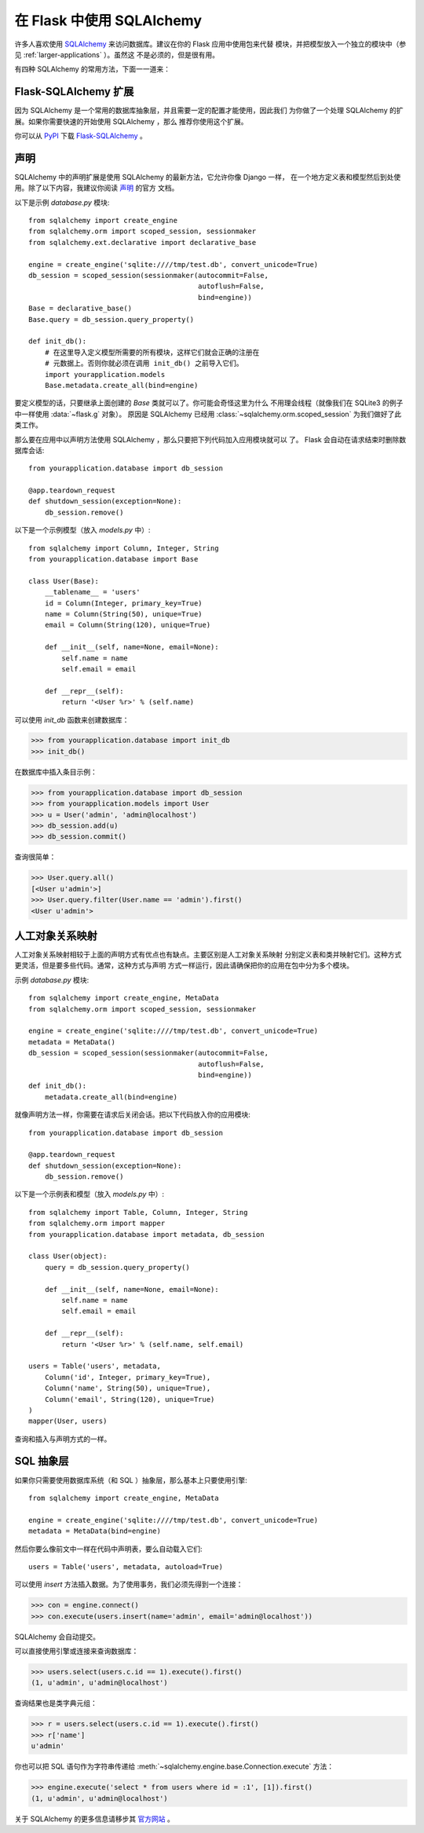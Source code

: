 .. _sqlalchemy-pattern:

在 Flask 中使用 SQLAlchemy
==========================

许多人喜欢使用 `SQLAlchemy`_ 来访问数据库。建议在你的 Flask 应用中使用包来代替
模块，并把模型放入一个独立的模块中（参见 :ref:`larger-applications` ）。虽然这
不是必须的，但是很有用。

有四种 SQLAlchemy 的常用方法，下面一一道来：

Flask-SQLAlchemy 扩展
--------------------------

因为 SQLAlchemy 是一个常用的数据库抽象层，并且需要一定的配置才能使用，因此我们
为你做了一个处理 SQLAlchemy 的扩展。如果你需要快速的开始使用 SQLAlchemy ，那么
推荐你使用这个扩展。

你可以从 `PyPI <http://pypi.python.org/pypi/Flask-SQLAlchemy>`_ 下载
`Flask-SQLAlchemy`_ 。

.. _Flask-SQLAlchemy: http://packages.python.org/Flask-SQLAlchemy/


声明
-----------

SQLAlchemy 中的声明扩展是使用 SQLAlchemy 的最新方法，它允许你像 Django 一样，
在一个地方定义表和模型然后到处使用。除了以下内容，我建议你阅读 `声明`_ 的官方
文档。

以下是示例 `database.py` 模块::

    from sqlalchemy import create_engine
    from sqlalchemy.orm import scoped_session, sessionmaker
    from sqlalchemy.ext.declarative import declarative_base

    engine = create_engine('sqlite:////tmp/test.db', convert_unicode=True)
    db_session = scoped_session(sessionmaker(autocommit=False,
                                             autoflush=False,
                                             bind=engine)) 
    Base = declarative_base()
    Base.query = db_session.query_property()

    def init_db():
        # 在这里导入定义模型所需要的所有模块，这样它们就会正确的注册在
        # 元数据上。否则你就必须在调用 init_db() 之前导入它们。
        import yourapplication.models
        Base.metadata.create_all(bind=engine)

要定义模型的话，只要继承上面创建的 `Base` 类就可以了。你可能会奇怪这里为什么
不用理会线程（就像我们在 SQLite3 的例子中一样使用 :data:`~flask.g` 对象）。
原因是 SQLAlchemy 已经用 :class:`~sqlalchemy.orm.scoped_session` 为我们做好了此
类工作。

那么要在应用中以声明方法使用 SQLAlchemy ，那么只要把下列代码加入应用模块就可以
了。 Flask 会自动在请求结束时删除数据库会话::

    from yourapplication.database import db_session

    @app.teardown_request
    def shutdown_session(exception=None):
        db_session.remove()

以下是一个示例模型（放入 `models.py` 中）::

    from sqlalchemy import Column, Integer, String
    from yourapplication.database import Base

    class User(Base):
        __tablename__ = 'users'
        id = Column(Integer, primary_key=True)
        name = Column(String(50), unique=True)
        email = Column(String(120), unique=True)

        def __init__(self, name=None, email=None):
            self.name = name
            self.email = email

        def __repr__(self):
            return '<User %r>' % (self.name)

可以使用 `init_db` 函数来创建数据库：

>>> from yourapplication.database import init_db
>>> init_db()

在数据库中插入条目示例：

>>> from yourapplication.database import db_session
>>> from yourapplication.models import User
>>> u = User('admin', 'admin@localhost')
>>> db_session.add(u)
>>> db_session.commit()

查询很简单：

>>> User.query.all()
[<User u'admin'>]
>>> User.query.filter(User.name == 'admin').first()
<User u'admin'>

.. _SQLAlchemy: http://www.sqlalchemy.org/
.. _declarative:
   http://www.sqlalchemy.org/docs/orm/extensions/declarative.html

人工对象关系映射
--------------------------------

人工对象关系映射相较于上面的声明方式有优点也有缺点。主要区别是人工对象关系映射
分别定义表和类并映射它们。这种方式更灵活，但是要多些代码。通常，这种方式与声明
方式一样运行，因此请确保把你的应用在包中分为多个模块。

示例 `database.py` 模块::

    from sqlalchemy import create_engine, MetaData
    from sqlalchemy.orm import scoped_session, sessionmaker

    engine = create_engine('sqlite:////tmp/test.db', convert_unicode=True)
    metadata = MetaData()
    db_session = scoped_session(sessionmaker(autocommit=False,
                                             autoflush=False,
                                             bind=engine)) 
    def init_db():
        metadata.create_all(bind=engine)

就像声明方法一样，你需要在请求后关闭会话。把以下代码放入你的应用模块::

    from yourapplication.database import db_session

    @app.teardown_request
    def shutdown_session(exception=None):
        db_session.remove()

以下是一个示例表和模型（放入 `models.py` 中）::

    from sqlalchemy import Table, Column, Integer, String
    from sqlalchemy.orm import mapper
    from yourapplication.database import metadata, db_session

    class User(object):
        query = db_session.query_property()

        def __init__(self, name=None, email=None):
            self.name = name
            self.email = email

        def __repr__(self):
            return '<User %r>' % (self.name, self.email)

    users = Table('users', metadata,
        Column('id', Integer, primary_key=True),
        Column('name', String(50), unique=True),
        Column('email', String(120), unique=True)
    )
    mapper(User, users)

查询和插入与声明方式的一样。


SQL 抽象层 
---------------------

如果你只需要使用数据库系统（和 SQL ）抽象层，那么基本上只要使用引擎::

    from sqlalchemy import create_engine, MetaData

    engine = create_engine('sqlite:////tmp/test.db', convert_unicode=True)
    metadata = MetaData(bind=engine)

然后你要么像前文中一样在代码中声明表，要么自动载入它们::

    users = Table('users', metadata, autoload=True)

可以使用 `insert` 方法插入数据。为了使用事务，我们必须先得到一个连接：

>>> con = engine.connect()
>>> con.execute(users.insert(name='admin', email='admin@localhost'))

SQLAlchemy 会自动提交。

可以直接使用引擎或连接来查询数据库：

>>> users.select(users.c.id == 1).execute().first()
(1, u'admin', u'admin@localhost')

查询结果也是类字典元组：

>>> r = users.select(users.c.id == 1).execute().first()
>>> r['name']
u'admin'

你也可以把 SQL 语句作为字符串传递给
:meth:`~sqlalchemy.engine.base.Connection.execute` 方法：

>>> engine.execute('select * from users where id = :1', [1]).first()
(1, u'admin', u'admin@localhost')

关于 SQLAlchemy 的更多信息请移步其 `官方网站 <http://sqlalchemy.org/>`_ 。
